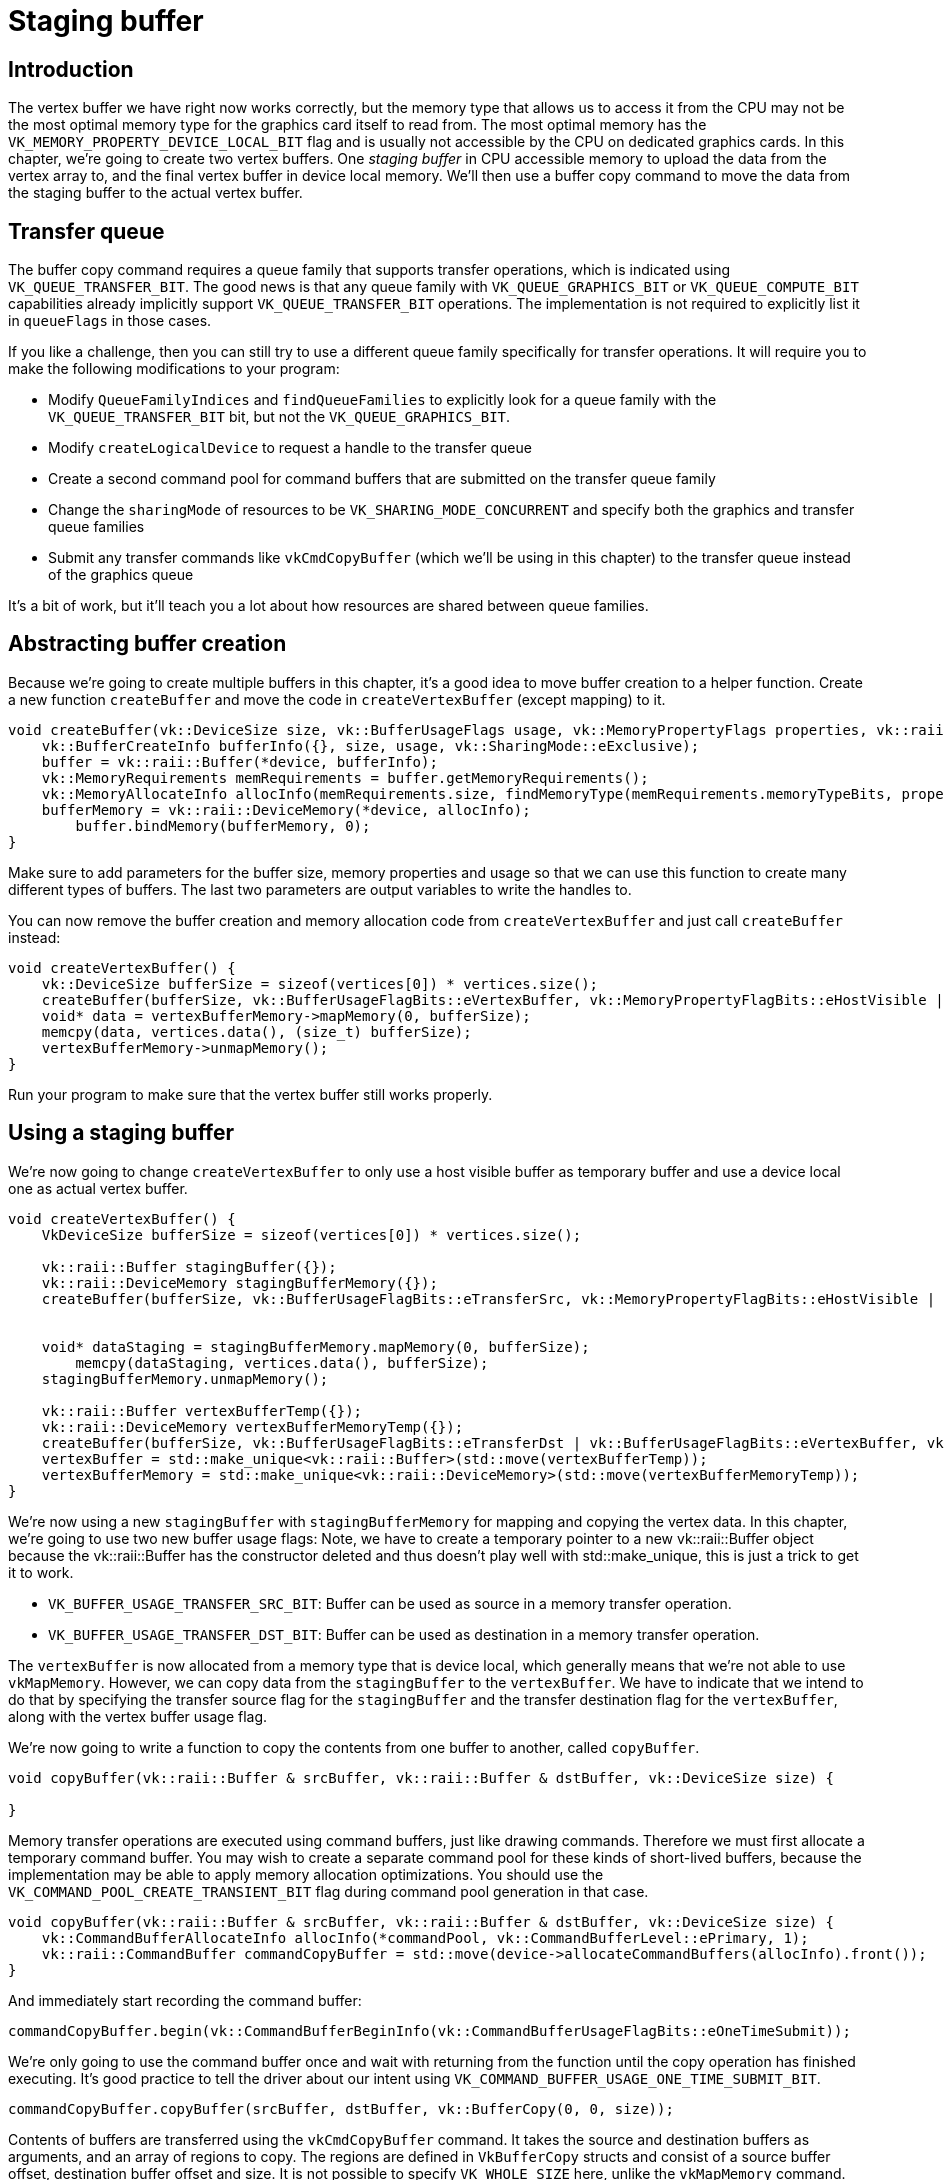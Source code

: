 :pp: {plus}{plus}

= Staging buffer

== Introduction

The vertex buffer we have right now works correctly, but the memory type that allows us to access it from the CPU may not be the most optimal memory type for the graphics card itself to read from.
The most optimal memory has the `VK_MEMORY_PROPERTY_DEVICE_LOCAL_BIT` flag and is usually not accessible by the CPU on dedicated graphics cards.
In this chapter, we're going to create two vertex buffers.
One _staging buffer_ in CPU accessible memory to upload the data from the vertex array to, and the final vertex buffer in device local memory.
We'll then use a buffer copy command to move the data from the staging buffer to the actual vertex buffer.

== Transfer queue

The buffer copy command requires a queue family that supports transfer operations, which is indicated using `VK_QUEUE_TRANSFER_BIT`.
The good news is that any queue family with `VK_QUEUE_GRAPHICS_BIT` or `VK_QUEUE_COMPUTE_BIT` capabilities already implicitly support `VK_QUEUE_TRANSFER_BIT` operations.
The implementation is not required to explicitly list it in `queueFlags` in those cases.

If you like a challenge, then you can still try to use a different queue family specifically for transfer operations.
It will require you to make the following modifications to your program:

* Modify `QueueFamilyIndices` and `findQueueFamilies` to explicitly look for a queue family with the `VK_QUEUE_TRANSFER_BIT` bit, but not the `VK_QUEUE_GRAPHICS_BIT`.
* Modify `createLogicalDevice` to request a handle to the transfer queue
* Create a second command pool for command buffers that are submitted on the transfer queue family
* Change the `sharingMode` of resources to be `VK_SHARING_MODE_CONCURRENT` and specify both the graphics and transfer queue families
* Submit any transfer commands like `vkCmdCopyBuffer` (which we'll be using in this chapter) to the transfer queue instead of the graphics queue

It's a bit of work, but it'll teach you a lot about how resources are shared between queue families.

== Abstracting buffer creation

Because we're going to create multiple buffers in this chapter, it's a good idea to move buffer creation to a helper function.
Create a new function `createBuffer` and move the code in `createVertexBuffer` (except mapping) to it.

[,c++]
----
void createBuffer(vk::DeviceSize size, vk::BufferUsageFlags usage, vk::MemoryPropertyFlags properties, vk::raii::Buffer& buffer, vk::raii::DeviceMemory& bufferMemory) {
    vk::BufferCreateInfo bufferInfo({}, size, usage, vk::SharingMode::eExclusive);
    buffer = vk::raii::Buffer(*device, bufferInfo);
    vk::MemoryRequirements memRequirements = buffer.getMemoryRequirements();
    vk::MemoryAllocateInfo allocInfo(memRequirements.size, findMemoryType(memRequirements.memoryTypeBits, properties));
    bufferMemory = vk::raii::DeviceMemory(*device, allocInfo);
        buffer.bindMemory(bufferMemory, 0);
}
----

Make sure to add parameters for the buffer size, memory properties and usage so that we can use this function to create many different types of buffers.
The last two parameters are output variables to write the handles to.

You can now remove the buffer creation and memory allocation code from `createVertexBuffer` and just call `createBuffer` instead:

[,c++]
----
void createVertexBuffer() {
    vk::DeviceSize bufferSize = sizeof(vertices[0]) * vertices.size();
    createBuffer(bufferSize, vk::BufferUsageFlagBits::eVertexBuffer, vk::MemoryPropertyFlagBits::eHostVisible | vk::MemoryPropertyFlagBits::eHostCoherent, vertexBuffer, vertexBufferMemory);
    void* data = vertexBufferMemory->mapMemory(0, bufferSize);
    memcpy(data, vertices.data(), (size_t) bufferSize);
    vertexBufferMemory->unmapMemory();
}
----

Run your program to make sure that the vertex buffer still works properly.

== Using a staging buffer

We're now going to change `createVertexBuffer` to only use a host visible buffer as temporary buffer and use a device local one as actual vertex buffer.

[,c++]
----
void createVertexBuffer() {
    VkDeviceSize bufferSize = sizeof(vertices[0]) * vertices.size();

    vk::raii::Buffer stagingBuffer({});
    vk::raii::DeviceMemory stagingBufferMemory({});
    createBuffer(bufferSize, vk::BufferUsageFlagBits::eTransferSrc, vk::MemoryPropertyFlagBits::eHostVisible | vk::MemoryPropertyFlagBits::eHostCoherent, stagingBuffer, stagingBufferMemory);


    void* dataStaging = stagingBufferMemory.mapMemory(0, bufferSize);
        memcpy(dataStaging, vertices.data(), bufferSize);
    stagingBufferMemory.unmapMemory();

    vk::raii::Buffer vertexBufferTemp({});
    vk::raii::DeviceMemory vertexBufferMemoryTemp({});
    createBuffer(bufferSize, vk::BufferUsageFlagBits::eTransferDst | vk::BufferUsageFlagBits::eVertexBuffer, vk::MemoryPropertyFlagBits::eDeviceLocal, vertexBufferTemp, vertexBufferMemoryTemp);
    vertexBuffer = std::make_unique<vk::raii::Buffer>(std::move(vertexBufferTemp));
    vertexBufferMemory = std::make_unique<vk::raii::DeviceMemory>(std::move(vertexBufferMemoryTemp));
}
----

We're now using a new `stagingBuffer` with `stagingBufferMemory` for mapping and copying the vertex data.
In this chapter, we're going to use two new buffer usage flags:
Note, we have to create a temporary pointer to a new vk::raii::Buffer object
because the vk::raii::Buffer has the constructor deleted and thus doesn't
play well with std::make_unique, this is just a trick to get it to work.

* `VK_BUFFER_USAGE_TRANSFER_SRC_BIT`: Buffer can be used as source in a memory transfer operation.
* `VK_BUFFER_USAGE_TRANSFER_DST_BIT`: Buffer can be used as destination in a memory transfer operation.

The `vertexBuffer` is now allocated from a memory type that is device local, which generally means that we're not able to use `vkMapMemory`.
However, we can copy data from the `stagingBuffer` to the `vertexBuffer`.
We have to indicate that we intend to do that by specifying the transfer source flag for the `stagingBuffer` and the transfer destination flag for the `vertexBuffer`, along with the vertex buffer usage flag.

We're now going to write a function to copy the contents from one buffer to another, called `copyBuffer`.

[,c++]
----
void copyBuffer(vk::raii::Buffer & srcBuffer, vk::raii::Buffer & dstBuffer, vk::DeviceSize size) {

}
----

Memory transfer operations are executed using command buffers, just like drawing commands.
Therefore we must first allocate a temporary command buffer.
You may wish to create a separate command pool for these kinds of short-lived buffers, because the implementation may be able to apply memory allocation optimizations.
You should use the `VK_COMMAND_POOL_CREATE_TRANSIENT_BIT` flag during command pool generation in that case.

[,c++]
----
void copyBuffer(vk::raii::Buffer & srcBuffer, vk::raii::Buffer & dstBuffer, vk::DeviceSize size) {
    vk::CommandBufferAllocateInfo allocInfo(*commandPool, vk::CommandBufferLevel::ePrimary, 1);
    vk::raii::CommandBuffer commandCopyBuffer = std::move(device->allocateCommandBuffers(allocInfo).front());
}
----

And immediately start recording the command buffer:

[,c++]
----
commandCopyBuffer.begin(vk::CommandBufferBeginInfo(vk::CommandBufferUsageFlagBits::eOneTimeSubmit));
----

We're only going to use the command buffer once and wait with returning from the function until the copy operation has finished executing.
It's good practice to tell the driver about our intent using `VK_COMMAND_BUFFER_USAGE_ONE_TIME_SUBMIT_BIT`.

[,c++]
----
commandCopyBuffer.copyBuffer(srcBuffer, dstBuffer, vk::BufferCopy(0, 0, size));
----

Contents of buffers are transferred using the `vkCmdCopyBuffer` command.
It takes the source and destination buffers as arguments, and an array of regions to copy.
The regions are defined in `VkBufferCopy` structs and consist of a source buffer offset, destination buffer offset and size.
It is not possible to specify `VK_WHOLE_SIZE` here, unlike the `vkMapMemory` command.

[,c++]
----
commandCopyBuffer.end();
----

This command buffer only contains the copy command, so we can stop recording right after that.
Now execute the command buffer to complete the transfer:

[,c++]
----
graphicsQueue->submit(vk::SubmitInfo({}, {}, {*commandCopyBuffer}), nullptr);
graphicsQueue->waitIdle();
----

Unlike the draw commands, there are no events we need to wait on this time.
We just want to execute the transfer on the buffers immediately.
There are again two possible ways to wait on this transfer to complete.
We could use a fence and wait with `vkWaitForFences`, or simply wait for the transfer queue to become idle with `vkQueueWaitIdle`.
A fence would allow you to schedule multiple transfers simultaneously and wait for all of them complete, instead of executing one at a time.
That may give the driver more opportunities to optimize.

We can now call `copyBuffer` from the `createVertexBuffer` function to move the vertex data to the device local buffer:

[,c++]
----
vk::raii::Buffer vertexBufferTemp({});
vk::raii::DeviceMemory vertexBufferMemoryTemp({});
createBuffer(bufferSize, vk::BufferUsageFlagBits::eTransferDst | vk::BufferUsageFlagBits::eVertexBuffer, vk::MemoryPropertyFlagBits::eDeviceLocal, vertexBufferTemp, vertexBufferMemoryTemp);
vertexBuffer = std::make_unique<vk::raii::Buffer>(std::move(vertexBufferTemp));
vertexBufferMemory = std::make_unique<vk::raii::DeviceMemory>(std::move(vertexBufferMemoryTemp));

copyBuffer(stagingBuffer, *vertexBuffer, bufferSize);
----

After copying the data from the staging buffer to the device buffer, the RAII
 buffer object will clean itself up and free the memory.

Run your program to verify that you're seeing the familiar triangle again.
The improvement may not be visible right now, but its vertex data is now being loaded from high performance memory.
This will matter when we're going to start rendering more complex geometry.

== Conclusion

It should be noted that in a real world application, you're not supposed to actually call `vkAllocateMemory` for every individual buffer.
The maximum number of simultaneous memory allocations is limited by the `maxMemoryAllocationCount` physical device limit, which may be as low as `4096` even on high end hardware like an NVIDIA GTX 1080.
The right way to allocate memory for a large number of objects at the same time is to create a custom allocator that splits up a single allocation among many different objects by using the `offset` parameters that we've seen in many functions.

You can either implement such an allocator yourself, or use the https://github.com/GPUOpen-LibrariesAndSDKs/VulkanMemoryAllocator[VulkanMemoryAllocator] library provided by the GPUOpen initiative.
However, for this tutorial, it's okay to use a separate allocation for every resource, because we won't come close to hitting any of these limits for now.

In the xref:./03_Index_buffer.adoc[next chapter,] we'll learn about index buffers for vertex reuse.

link:/attachments/20_staging_buffer.cpp[C{pp} code] / link:/attachments/18_shader_vertexbuffer.vert[Vertex shader] / link:/attachments/18_shader_vertexbuffer.frag[Fragment shader]
